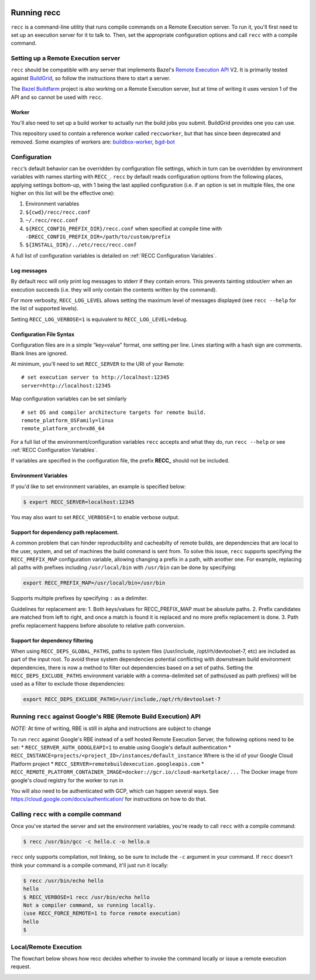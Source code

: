  .. _recc-running:

Running recc
------------

``recc`` is a command-line utility that runs compile commands on a
Remote Execution server. To run it, you'll first need to set up an
execution server for it to talk to. Then, set the appropriate
configuration options and call ``recc`` with a compile command.

Setting up a Remote Execution server
~~~~~~~~~~~~~~~~~~~~~~~~~~~~~~~~~~~~

``recc`` should be compatible with any server that implements Bazel's
`Remote Execution API <https://github.com/bazelbuild/remote-apis>`__ V2.
It is primarily tested against `BuildGrid <http://buildgrid.build/>`__,
so follow the instructions there to start a server.

The `Bazel Buildfarm <https://github.com/bazelbuild/bazel-buildfarm>`__
project is also working on a Remote Execution server, but at time of
writing it uses version 1 of the API and so cannot be used with
``recc``.

Worker
^^^^^^

You'll also need to set up a build worker to actually run the build jobs
you submit. BuildGrid provides one you can use.

This repository used to contain a reference worker called
``reccworker``, but that has since been deprecated and removed. Some
examples of workers are:
`buildbox-worker <https://gitlab.com/BuildGrid/buildbox/buildbox-worker>`__,
`bgd-bot <https://gitlab.com/BuildGrid/buildgrid>`__

Configuration
~~~~~~~~~~~~~

``recc``\ ’s default behavior can be overridden by configuration file
settings, which in turn can be overridden by environment variables with
names starting with ``RECC_``. ``recc`` by default reads configuration
options from the following places, applying settings bottom-up, with 1
being the last applied configuration (i.e. if an option is set in
multiple files, the one higher on this list will be the effective one):

1) Environment variables

2) ``${cwd}/recc/recc.conf``

3) ``~/.recc/recc.conf``

4) ``${RECC_CONFIG_PREFIX_DIR}/recc.conf`` when specified at compile
   time with ``-DRECC_CONFIG_PREFIX_DIR=/path/to/custom/prefix``

5) ``${INSTALL_DIR}/../etc/recc/recc.conf``

A full list of configuration variables is detailed on :ref:`RECC Configuration Variables`.

Log messages
^^^^^^^^^^^^

By default recc will only print log messages to stderr if they contain
errors. This prevents tainting stdout/err when an execution succeeds
(i.e. they will only contain the contents written by the command).

For more verbosity, ``RECC_LOG_LEVEL`` allows setting the maximum level
of messages displayed (see ``recc --help`` for the list of supported
levels).

Setting ``RECC_LOG_VERBOSE=1`` is equivalent to
``RECC_LOG_LEVEL=debug``.

Configuration File Syntax
^^^^^^^^^^^^^^^^^^^^^^^^^

Configuration files are in a simple “key=value” format, one setting per
line. Lines starting with a hash sign are comments. Blank lines are
ignored.

At minimum, you'll need to set ``RECC_SERVER`` to the URI of your
Remote:

::

      # set execution server to http://localhost:12345
      server=http://localhost:12345

Map configuration variables can be set similarly

::

      # set OS and compiler architecture targets for remote build.
      remote_platform_OSFamily=linux
      remote_platform_arch=x86_64

For a full list of the environment/configuration variables ``recc``
accepts and what they do, run ``recc --help`` or see :ref:`RECC Configuration Variables`.

If variables are specified in the configuration file, the prefix
**RECC\_** should not be included.

Environment Variables
^^^^^^^^^^^^^^^^^^^^^

If you'd like to set environment variables, an example is specified
below:

.. code:: sh

    $ export RECC_SERVER=localhost:12345

You may also want to set ``RECC_VERBOSE=1`` to enable verbose output.

Support for dependency path replacement.
^^^^^^^^^^^^^^^^^^^^^^^^^^^^^^^^^^^^^^^^

A common problem that can hinder reproducibility and cacheabilty of
remote builds, are dependencies that are local to the user, system, and
set of machines the build command is sent from. To solve this issue,
``recc`` supports specifying the ``RECC_PREFIX_MAP`` configuration
variable, allowing changing a prefix in a path, with another one. For
example, replacing all paths with prefixes including ``/usr/local/bin``
with ``/usr/bin`` can be done by specifying:

.. code:: sh

    export RECC_PREFIX_MAP=/usr/local/bin=/usr/bin

Supports multiple prefixes by specifying ``:`` as a delimiter.

Guidelines for replacement are: 1. Both keys/values for
RECC\_PREFIX\_MAP must be absolute paths. 2. Prefix candidates are
matched from left to right, and once a match is found it is replaced and
no more prefix replacement is done. 3. Path prefix replacement happens
before absolute to relative path conversion.

Support for dependency filtering
^^^^^^^^^^^^^^^^^^^^^^^^^^^^^^^^

When using ``RECC_DEPS_GLOBAL_PATHS``, paths to system files
(/usr/include, /opt/rh/devtoolset-7, etc) are included as part of the
input root. To avoid these system dependencies potential conflicting
with downstream build environment dependencies, there is now a method to
filter out dependencies based on a set of paths. Setting the
``RECC_DEPS_EXCLUDE_PATHS`` environment variable with a comma-delimited
set of paths(used as path prefixes) will be used as a filter to exclude
those dependencies:

.. code:: sh

    export RECC_DEPS_EXCLUDE_PATHS=/usr/include,/opt/rh/devtoolset-7

Running ``recc`` against Google's RBE (Remote Build Execution) API
~~~~~~~~~~~~~~~~~~~~~~~~~~~~~~~~~~~~~~~~~~~~~~~~~~~~~~~~~~~~~~~~~~

*NOTE:* At time of writing, RBE is still in alpha and instructions are
subject to change

To run ``recc`` against Google's RBE instead of a self hosted Remote
Execution Server, the following options need to be set: \*
``RECC_SERVER_AUTH_GOOGLEAPI=1`` to enable using Google's default
authentication \*
``RECC_INSTANCE=projects/<project_ID>/instances/default_instance`` Where
is the id of your Google Cloud Platform project \*
``RECC_SERVER=remotebuildexecution.googleapis.com`` \*
``RECC_REMOTE_PLATFORM_CONTAINER_IMAGE=docker://gcr.io/cloud-marketplace/...``
The Docker image from google's cloud registry for the worker to run in

You will also need to be authenticated with GCP, which can happen
several ways. See https://cloud.google.com/docs/authentication/ for
instructions on how to do that.

Calling ``recc`` with a compile command
~~~~~~~~~~~~~~~~~~~~~~~~~~~~~~~~~~~~~~~

Once you've started the server and set the environment variables, you're
ready to call ``recc`` with a compile command:

.. code:: sh

    $ recc /usr/bin/gcc -c hello.c -o hello.o

``recc`` only supports compilation, not linking, so be sure to include
the ``-c`` argument in your command. If ``recc`` doesn't think your
command is a compile command, it'll just run it locally:

.. code:: sh

    $ recc /usr/bin/echo hello
    hello
    $ RECC_VERBOSE=1 recc /usr/bin/echo hello
    Not a compiler command, so running locally.
    (use RECC_FORCE_REMOTE=1 to force remote execution)
    hello
    $

Local/Remote Execution
~~~~~~~~~~~~~~~~~~~~~~
The flowchart below shows how recc decides whether to invoke the command
locally or issue a remote execution request.

.. image:: _static/local-remote.svg
  :alt: Local/remote execution flowchart
